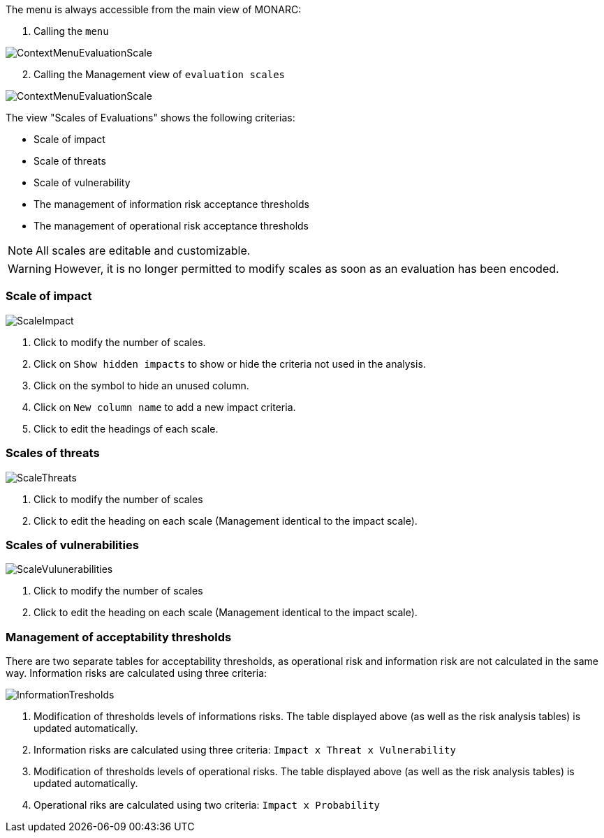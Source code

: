 The menu is always accessible from the main view of MONARC:

1.	Calling the `menu`

image:ContextMenuEvaluationScale1.png[ContextMenuEvaluationScale]

[start=2]
.	Calling the Management view of `evaluation scales`

image:ContextMenuEvaluationScale2.png[ContextMenuEvaluationScale]

The view "Scales of Evaluations" shows the following criterias:

*	Scale of impact
*	Scale of threats
*	Scale of vulnerability
*	The management of information risk acceptance thresholds
*	The management of operational risk acceptance thresholds

NOTE: All scales are editable and customizable.

WARNING: However, it is no longer permitted to modify scales as soon as an evaluation has been encoded.

=== Scale of impact

image:ScaleImpact.png[ScaleImpact]

1.	Click to modify the number of scales.
2.	Click on `Show hidden impacts` to show or hide the criteria not used in the analysis.
3.	Click on the symbol to hide an unused column.
4.	Click on `New column name` to add a new impact criteria.
5.	Click to edit the headings of each scale.

=== Scales of threats

image:ScaleThreats.png[ScaleThreats]

1.	Click to modify the number of scales
2.	Click to edit the heading on each scale (Management identical to the impact scale).

=== Scales of vulnerabilities

image:ScaleVulunerabilities.png[ScaleVulunerabilities]

1.	Click to modify the number of scales
2.	Click to edit the heading on each scale (Management identical to the impact scale).


=== Management of acceptability thresholds
There are two separate tables for acceptability thresholds, as operational risk and information risk are not calculated in the same way.
Information risks are calculated using three criteria:

image:InformationTresholds.png[InformationTresholds]

1. Modification of thresholds levels of informations risks. The table displayed above (as well as the risk analysis tables) is updated automatically.
2. Information risks are calculated using three criteria: `Impact x Threat x Vulnerability`
3. Modification of thresholds levels of operational risks. The table displayed above (as well as the risk analysis tables) is updated automatically.
4. Operational riks are calculated using two criteria: `Impact x Probability`
